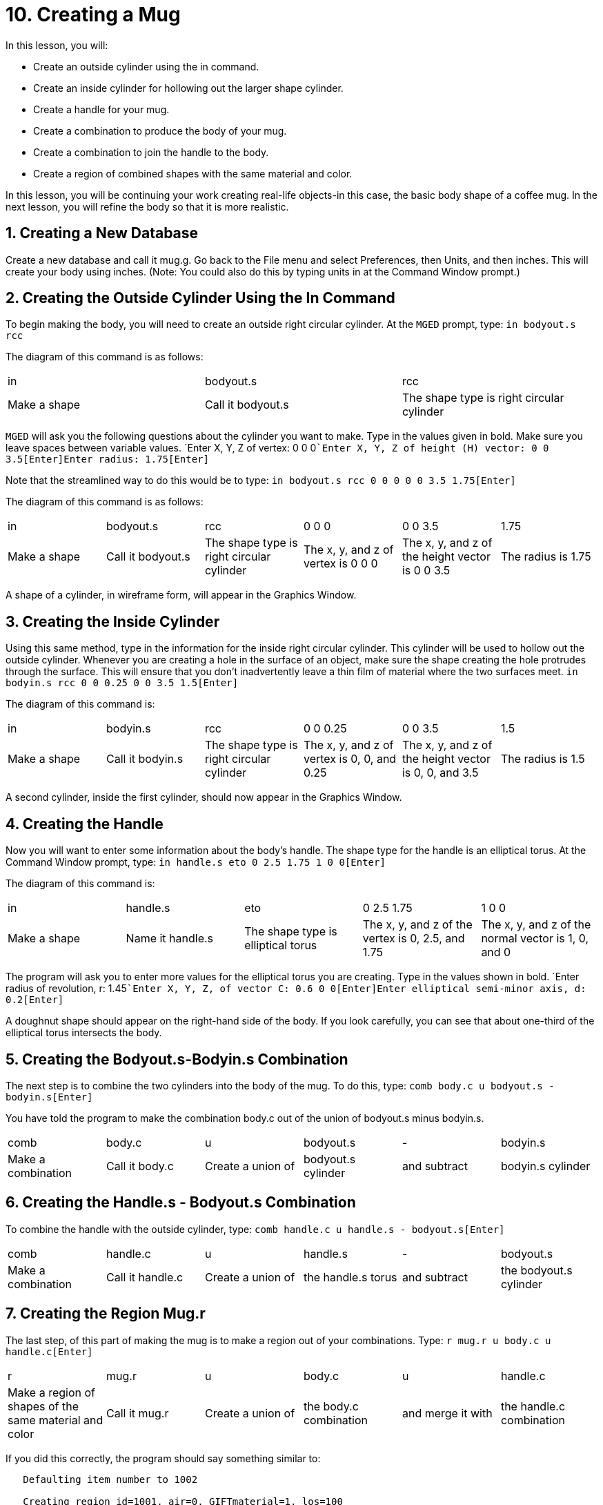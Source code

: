 = 10. Creating a Mug
:sectnums:

In this lesson, you will: 

* Create an outside cylinder using the in command.
* Create an inside cylinder for hollowing out the larger shape cylinder.
* Create a handle for your mug.
* Create a combination to produce the body of your mug.
* Create a combination to join the handle to the body.
* Create a region of combined shapes with the same material and color.

In this lesson, you will be continuing your work creating real-life objects-in this case, the basic body shape of a coffee mug.
In the next lesson, you will refine the body so that it is more realistic. 

[[_mug_new_db]]
== Creating a New Database

Create a new database and call it mug.g.
Go back to the File menu and select Preferences, then Units, and then inches.
This will create your body using inches.
(Note: You could also do this by typing units in at the Command Window prompt.) 

[[_mug_outside_cyl]]
== Creating the Outside Cylinder Using the In Command

To begin making the body, you will need to create an outside right circular cylinder.
At the [app]``MGED`` prompt, type: `in bodyout.s rcc`

The diagram of this command is as follows: 

[cols="1,1,1"]
|===

|in
|bodyout.s
|rcc

|Make a shape
|Call it bodyout.s
|The shape type is right circular cylinder
|===

[app]``MGED`` will ask you the following questions about the cylinder you want to make.
Type in the values given in bold.
Make sure you leave spaces between variable values. `Enter X, Y, Z of vertex: 0 0 0[Enter]```Enter X, Y, Z of height (H) vector: 0 0 3.5[Enter]````Enter radius: 1.75[Enter]``

Note that the streamlined way to do this would be to type: `in bodyout.s rcc 0 0 0 0 0 3.5 1.75[Enter]`

The diagram of this command is as follows: 

[cols="1,1,1,1,1,1"]
|===

|in
|bodyout.s
|rcc
|0 0 0
|0 0 3.5
|1.75

|Make a shape
|Call it bodyout.s
|The shape type is right circular cylinder
|The x, y, and z of vertex is 0 0 0
|The x, y, and z of the height vector is 0 0 3.5
|The radius is 1.75
|===

A shape of a cylinder, in wireframe form, will appear in the Graphics Window. 

[[_mug_inside_cyl]]
== Creating the Inside Cylinder

Using this same method, type in the information for the inside right circular cylinder.
This cylinder will be used to hollow out the outside cylinder.
Whenever you are creating a hole in the surface of an object, make sure the shape creating the hole protrudes through the surface.
This will ensure that you don't inadvertently leave a thin film of material where the two surfaces meet. `in bodyin.s rcc 0 0 0.25 0 0 3.5 1.5[Enter]`

The diagram of this command is: 

[cols="1,1,1,1,1,1"]
|===

|in
|bodyin.s
|rcc
|0 0 0.25
|0 0 3.5
|1.5

|Make a shape
|Call it bodyin.s
|The shape type is right circular cylinder
|The x, y, and z of vertex is 0, 0, and 0.25
|The x, y, and z of the height vector is 0, 0, and 3.5
|The radius is 1.5
|===

A second cylinder, inside the first cylinder, should now appear in the Graphics Window. 

[[_mug_handle]]
== Creating the Handle

Now you will want to enter some information about the body's handle.
The shape type for the handle is an elliptical torus.
At the Command Window prompt, type: `in handle.s eto 0 2.5 1.75 1 0 0[Enter]`

The diagram of this command is: 

[cols="1,1,1,1,1"]
|===

|in
|handle.s
|eto
|0 2.5 1.75
|1 0 0

|Make a shape
|Name it handle.s
|The shape type is elliptical torus
|The x, y, and z of the vertex is 0, 2.5, and 1.75
|The x, y, and z of the normal vector is 1, 0, and 0
|===

The program will ask you to enter more values for the elliptical torus you are creating.
Type in the values shown in bold. `Enter radius of revolution, r: 1.45[Enter]```Enter X, Y, Z, of vector C: 0.6 0 0[Enter]````Enter elliptical semi-minor axis, d: 0.2[Enter]``

A doughnut shape should appear on the right-hand side of the body.
If you look carefully, you can see that about one-third of the elliptical torus intersects the body. 

[[_mug_comb1]]
== Creating the Bodyout.s-Bodyin.s Combination

The next step is to combine the two cylinders into the body of the mug.
To do this, type: `comb body.c u bodyout.s - bodyin.s[Enter]`

You have told the program to make the combination body.c out of the union of bodyout.s minus bodyin.s. 

[cols="1,1,1,1,1,1"]
|===

|comb
|body.c
|u
|bodyout.s
|-
|bodyin.s

|Make a combination
|Call it body.c
|Create a union of
|bodyout.s cylinder
|and subtract
|bodyin.s cylinder
|===

[[_mug_comb2]]
== Creating the Handle.s - Bodyout.s Combination

To combine the handle with the outside cylinder, type: `comb handle.c u handle.s - bodyout.s[Enter]`

[cols="1,1,1,1,1,1"]
|===

|comb
|handle.c
|u
|handle.s
|-
|bodyout.s

|Make a combination
|Call it handle.c
|Create a union of
|the handle.s torus
|and subtract
|the bodyout.s cylinder
|===

[[_mug_region]]
== Creating the Region Mug.r

The last step, of this part of making the mug is to make a region out of your combinations.
Type: `r mug.r u body.c u handle.c[Enter]`

[cols="1,1,1,1,1,1"]
|===

|r
|mug.r
|u
|body.c
|u
|handle.c

|Make a region of shapes of the same material and color
|Call it mug.r
|Create a union of
|the body.c combination
|and merge it with
|the handle.c combination
|===

If you did this correctly, the program should say something similar to: 

....

   Defaulting item number to 1002

   Creating region id=1001, air=0, GIFTmaterial=1, los=100
....
.Wireframe Mug
image::mged/10_mug_wireframe.png[]

You should now have the region mug.r that is a combination of shapes containing the same material and color.
You could assign color and material at this point, but you will want to do some more work on this design to make it more realistic.
So, for now, review the lessons of this chapter.
When you are ready to work again, you can continue refining your design in the next lesson. 

[[_mug_review]]
== Review

In this lesson you: 

* Created an outside cylinder using the in command.
* Created an inside cylinder for hollowing out the larger shape cylinder.
* Created a handle for your mug.
* Created a combination to produce the body of your mug.
* Created a combination to join the handle to the body.
* Created a region of combined shapes with the same material and color.
